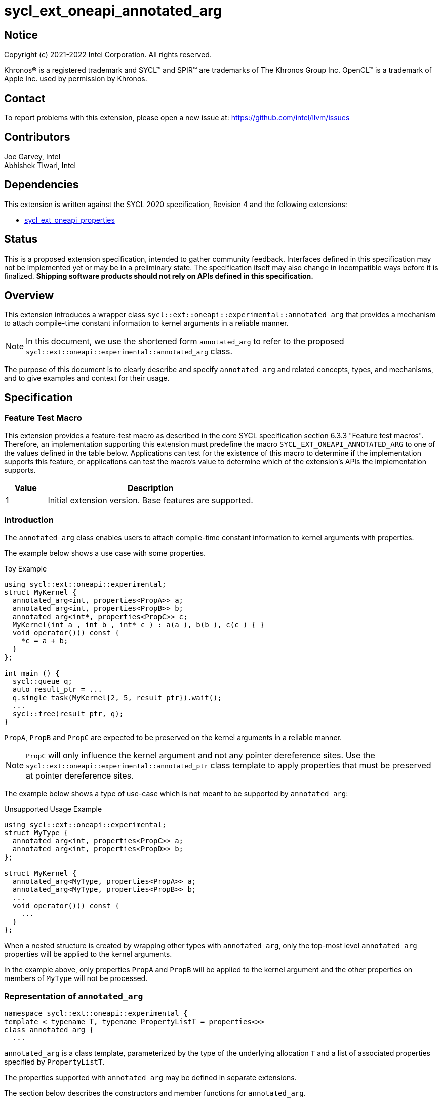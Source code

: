 = sycl_ext_oneapi_annotated_arg
:source-highlighter: coderay
:coderay-linenums-mode: table

// This section needs to be after the document title.
:doctype: book
:toc2:
:toc: left
:encoding: utf-8
:lang: en

:blank: pass:[ +]

// Set the default source code type in this document to C++,
// for syntax highlighting purposes.  This is needed because
// docbook uses c++ and html5 uses cpp.
:language: {basebackend@docbook:c++:cpp}

// This is necessary for asciidoc, but not for asciidoctor
:cpp: C++
:dpcpp: DPC++

== Notice

[%hardbreaks]
Copyright (c) 2021-2022 Intel Corporation.  All rights reserved.

Khronos(R) is a registered trademark and SYCL(TM) and SPIR(TM) are trademarks
of The Khronos Group Inc.  OpenCL(TM) is a trademark of Apple Inc. used by
permission by Khronos.

== Contact

To report problems with this extension, please open a new issue at:
https://github.com/intel/llvm/issues

== Contributors

Joe Garvey, Intel +
Abhishek Tiwari, Intel

== Dependencies

This extension is written against the SYCL 2020 specification, Revision 4 and
the following extensions:

- link:../experimental/sycl_ext_oneapi_properties.asciidoc[sycl_ext_oneapi_properties]

== Status

This is a proposed extension specification, intended to gather community
feedback. Interfaces defined in this specification may not be implemented yet
or may be in a preliminary state. The specification itself may also change in
incompatible ways before it is finalized. *Shipping software products should not
rely on APIs defined in this specification.*

== Overview
This extension introduces a wrapper class
`sycl::ext::oneapi::experimental::annotated_arg`
that provides a mechanism to attach compile-time constant information to
kernel arguments in a reliable manner.

[NOTE]
====
In this document, we use the shortened form `annotated_arg` to refer to the
proposed `sycl::ext::oneapi::experimental::annotated_arg` class.
====

The purpose of this document is to clearly describe and specify
`annotated_arg` and related concepts, types, and mechanisms, and to give
examples and context for their usage.

== Specification

=== Feature Test Macro

This extension provides a feature-test macro as described in the core SYCL
specification section 6.3.3 "Feature test macros".  Therefore, an
implementation supporting this extension must predefine the macro
`SYCL_EXT_ONEAPI_ANNOTATED_ARG` to one of the values defined
in the table below.  Applications can test for the existence of this macro to
determine if the implementation supports this feature, or applications can test
the macro's value to determine which of the extension's APIs the implementation
supports.

[%header,cols="1,5"]
|===
|Value |Description
|1     |Initial extension version.  Base features are supported.
|===

=== Introduction

The `annotated_arg` class enables users to attach compile-time constant
information to kernel arguments with properties.

The example below shows a use case with some properties.

.Toy Example
[source,c++]
----
using sycl::ext::oneapi::experimental;
struct MyKernel {
  annotated_arg<int, properties<PropA>> a;
  annotated_arg<int, properties<PropB>> b;
  annotated_arg<int*, properties<PropC>> c;
  MyKernel(int a_, int b_, int* c_) : a(a_), b(b_), c(c_) { }
  void operator()() const {
    *c = a + b;
  }
};

int main () {
  sycl::queue q;
  auto result_ptr = ...
  q.single_task(MyKernel{2, 5, result_ptr}).wait();
  ...
  sycl::free(result_ptr, q);
}
----

`PropA`, `PropB` and `PropC` are expected to be preserved on the kernel
arguments in a reliable manner.

NOTE: `PropC` will only influence the kernel argument and not any pointer
dereference sites. Use the `sycl::ext::oneapi::experimental::annotated_ptr`
class template to apply properties that must be preserved at pointer dereference
sites.

The example below shows a type of use-case which is not meant to be supported
by `annotated_arg`:

.Unsupported Usage Example
[source,c++]
----
using sycl::ext::oneapi::experimental;
struct MyType {
  annotated_arg<int, properties<PropC>> a;
  annotated_arg<int, properties<PropD>> b;
};

struct MyKernel {
  annotated_arg<MyType, properties<PropA>> a;
  annotated_arg<MyType, properties<PropB>> b;
  ...
  void operator()() const {
    ...
  }
};
----
When a nested structure is created by wrapping other types with `annotated_arg`,
only the top-most level `annotated_arg` properties will be applied to the
kernel arguments.

In the example above, only properties `PropA` and `PropB` will be applied to the
kernel argument and the other properties on members of `MyType` will not be
processed.

=== Representation of `annotated_arg`

[source,c++]
----
namespace sycl::ext::oneapi::experimental {
template < typename T, typename PropertyListT = properties<>>
class annotated_arg {
  ...
----

`annotated_arg` is a class template, parameterized by the type of the underlying
allocation `T` and a list of associated properties specified by `PropertyListT`.

The properties supported with `annotated_arg` may be defined in
separate extensions.

The section below describes the constructors and member functions for
`annotated_arg`.

NOTE: The template parameter `T` in the definition of `annotated_arg` template
below must be a device copyable type or a legal parameter type as defined by the
SYCL specification.

[source,c++]
----
namespace sycl::ext::oneapi::experimental {
template <typename T, typename PropertyListT = properties<>>
class annotated_arg {
  private:
    /* unspecified */

  public:
    annotated_arg();
    annotated_arg(const T& v_);

    // Conversion operator to convert to the underlying type
    operator T&() noexcept;
    operator const T&() const noexcept;

    // Available if the operator[] is valid for objects of type T, return
    // type will match the return type of T::operator[](std::ptrdiff_t)
    /* ... */ operator[](std::ptrdiff_t idx) const noexcept;

    // Available if the operator() is valid for objects of type T, return
    // type will match the return type of
    //   template<typename... Args> T::operator()(Args... args)
    template<typename... Args> /* unspecified */ operator()(Args... args) noexcept;
    template<typename... Args> /* unspecified */ operator()(Args... args) const noexcept;

    template<typename propertyT>
    static constexpr bool has_property();

    // The return type is an unspecified internal class used to represent 
    // instances of propertyT
    template<typename propertyT>
    static constexpr /*unspecified*/ get_property();
};
} // namespace sycl::ext::oneapi::experimental
----

[frame="topbot",options="header"]
|===
|Functions |Description

// --- ROW BREAK ---
a|
[source,c++]
----
annotated_arg();
----
| Not available in device code.
Constructs an `annotated_arg` object which is default initialized.

// --- ROW BREAK ---
a|
[source,c++]
----
annotated_arg(const T& v_);
----
| Not available in device code.
Constructs an `annotated_arg` object from the input object `v_`.

// --- ROW BREAK ---
a|
[source,c++]
----
operator T&() noexcept;
operator const T&() const noexcept;
----
| Implicit conversion to a reference to the underlying type `T`.

// --- ROW BREAK ---
a|
[source,c++]
----
/* unspecified */ operator[](std::ptrdiff_t idx) const noexcept;
----
|
Available if the `operator[]` is valid for objects of type `T`. This function
will call the subscript operator defined for `T`.

// --- ROW BREAK ---
a|
[source,c++]
----
template<typename... Args> /* unspecified */ operator()(Args... args) noexcept;
template<typename... Args> /* unspecified */ operator()(Args... args) const noexcept;
----
|
Available if the `operator()` is valid for objects of type `T`. This function
will call the 'call operator' defined for `T`.

// --- ROW BREAK ---
a|
[source,c++]
----
template<typename propertyT>
static constexpr bool has_property();
----
|
Returns true if the property list contains the property with property key class
`propertyT`. Returns false if it does not.

Available only when `propertyT` is a property key class.

// --- ROW BREAK ---
a|
[source,c++]
----
template<typename propertyT>
static constexpr /* unspecified */ get_property();
----
|
Returns a copy of the property value contained in the property list
`PropertyListT`. Must produce a compile error if `PropertyListT` does not
contain a property with the `propertyT` key.

Available only if `propertyT` is the property key class of a compile-time
constant property.

// --- ROW BREAK ---
a|
[source,c++]
----
~annotated_arg();
----
|
Compiler supplied destructor function.

|===

== Issues

None.

== Revision History

[cols="5,15,15,70"]
[grid="rows"]
[options="header"]
|========================================
|Rev|Date|Author|Changes
|1|2022-03-09|Abhishek Tiwari|*Initial working draft*
|========================================
